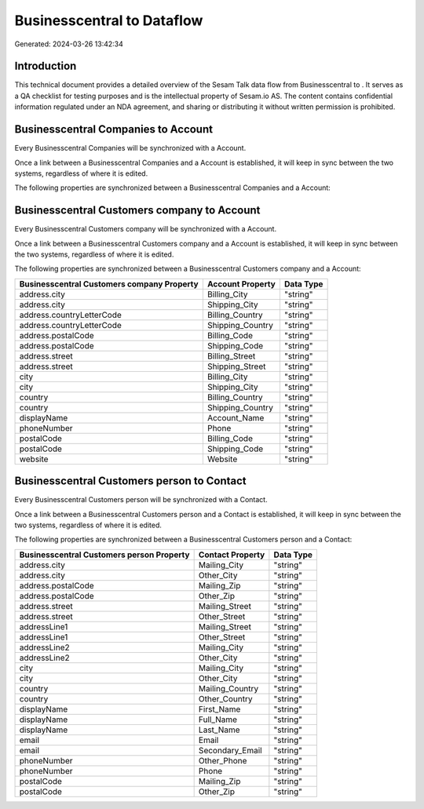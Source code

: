 ============================
Businesscentral to  Dataflow
============================

Generated: 2024-03-26 13:42:34

Introduction
------------

This technical document provides a detailed overview of the Sesam Talk data flow from Businesscentral to . It serves as a QA checklist for testing purposes and is the intellectual property of Sesam.io AS. The content contains confidential information regulated under an NDA agreement, and sharing or distributing it without written permission is prohibited.

Businesscentral Companies to  Account
-------------------------------------
Every Businesscentral Companies will be synchronized with a  Account.

Once a link between a Businesscentral Companies and a  Account is established, it will keep in sync between the two systems, regardless of where it is edited.

The following properties are synchronized between a Businesscentral Companies and a  Account:

.. list-table::
   :header-rows: 1

   * - Businesscentral Companies Property
     -  Account Property
     -  Data Type


Businesscentral Customers company to  Account
---------------------------------------------
Every Businesscentral Customers company will be synchronized with a  Account.

Once a link between a Businesscentral Customers company and a  Account is established, it will keep in sync between the two systems, regardless of where it is edited.

The following properties are synchronized between a Businesscentral Customers company and a  Account:

.. list-table::
   :header-rows: 1

   * - Businesscentral Customers company Property
     -  Account Property
     -  Data Type
   * - address.city
     - Billing_City
     - "string"
   * - address.city
     - Shipping_City
     - "string"
   * - address.countryLetterCode
     - Billing_Country
     - "string"
   * - address.countryLetterCode
     - Shipping_Country
     - "string"
   * - address.postalCode
     - Billing_Code
     - "string"
   * - address.postalCode
     - Shipping_Code
     - "string"
   * - address.street
     - Billing_Street
     - "string"
   * - address.street
     - Shipping_Street
     - "string"
   * - city
     - Billing_City
     - "string"
   * - city
     - Shipping_City
     - "string"
   * - country
     - Billing_Country
     - "string"
   * - country
     - Shipping_Country
     - "string"
   * - displayName
     - Account_Name
     - "string"
   * - phoneNumber
     - Phone
     - "string"
   * - postalCode
     - Billing_Code
     - "string"
   * - postalCode
     - Shipping_Code
     - "string"
   * - website
     - Website
     - "string"


Businesscentral Customers person to  Contact
--------------------------------------------
Every Businesscentral Customers person will be synchronized with a  Contact.

Once a link between a Businesscentral Customers person and a  Contact is established, it will keep in sync between the two systems, regardless of where it is edited.

The following properties are synchronized between a Businesscentral Customers person and a  Contact:

.. list-table::
   :header-rows: 1

   * - Businesscentral Customers person Property
     -  Contact Property
     -  Data Type
   * - address.city
     - Mailing_City
     - "string"
   * - address.city
     - Other_City
     - "string"
   * - address.postalCode
     - Mailing_Zip
     - "string"
   * - address.postalCode
     - Other_Zip
     - "string"
   * - address.street
     - Mailing_Street
     - "string"
   * - address.street
     - Other_Street
     - "string"
   * - addressLine1
     - Mailing_Street
     - "string"
   * - addressLine1
     - Other_Street
     - "string"
   * - addressLine2
     - Mailing_City
     - "string"
   * - addressLine2
     - Other_City
     - "string"
   * - city
     - Mailing_City
     - "string"
   * - city
     - Other_City
     - "string"
   * - country
     - Mailing_Country
     - "string"
   * - country
     - Other_Country
     - "string"
   * - displayName
     - First_Name
     - "string"
   * - displayName
     - Full_Name
     - "string"
   * - displayName
     - Last_Name
     - "string"
   * - email
     - Email
     - "string"
   * - email
     - Secondary_Email
     - "string"
   * - phoneNumber
     - Other_Phone
     - "string"
   * - phoneNumber
     - Phone
     - "string"
   * - postalCode
     - Mailing_Zip
     - "string"
   * - postalCode
     - Other_Zip
     - "string"


